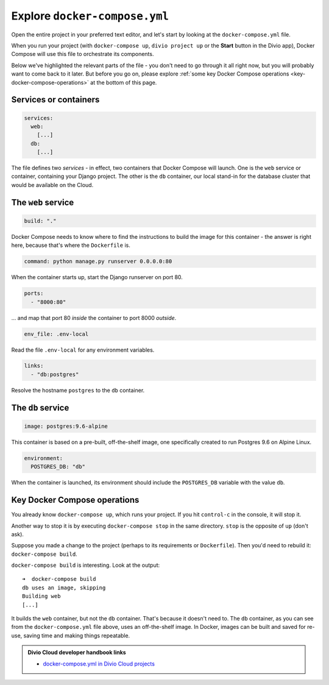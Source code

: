 Explore ``docker-compose.yml``
============================================================

Open the entire project in your preferred text editor, and let's start by looking at the
``docker-compose.yml`` file.

.. image:: /images/project-files.png
   :alt: 'Your local project'

When you run your project (with ``docker-compose up``, ``divio project up`` or the **Start** button in the Divio app),
Docker Compose will use this file to orchestrate its components.

Below we've highlighted the relevant parts of the file - you don't need to go through it all right now, but you will
probably want to come back to it later. But before you go on, please explore :ref:`some key Docker Compose
operations <key-docker-compose-operations>` at the bottom of this page.


Services or containers
----------------------

..  code-block:: yaml

    services:
      web:
        [...]
      db:
        [...]

The file defines two *services* - in effect, two containers that Docker Compose will
launch. One is the ``web`` service or container, containing your Django project. The
other is the ``db`` container, our local stand-in for the database cluster that would
be available on the Cloud.


The ``web`` service
-------------------

..  code-block:: yaml

    build: "."

Docker Compose needs to know where to find the instructions to build the image for this container - the answer is right
here, because that's where the ``Dockerfile`` is.

.. _default-web-command:

..  code-block:: yaml

    command: python manage.py runserver 0.0.0.0:80

When the container starts up, start the Django runserver on port 80.

..  code-block:: yaml

    ports:
      - "8000:80"

... and map that port 80 *inside* the container to port 8000 *outside*.

..  code-block:: yaml

    env_file: .env-local

Read the file ``.env-local`` for any environment variables.

..  code-block:: yaml

    links:
      - "db:postgres"

Resolve the hostname ``postgres`` to the ``db`` container.


The ``db`` service
------------------

..  code-block:: yaml

    image: postgres:9.6-alpine

This container is based on a pre-built, off-the-shelf image, one specifically created to run Postgres 9.6 on Alpine
Linux.

..  code-block:: yaml

    environment:
      POSTGRES_DB: "db"

When the container is launched, its environment should include the ``POSTGRES_DB`` variable with the value ``db``.


.. _key-docker-compose-operations:

Key Docker Compose operations
-----------------------------

You already know ``docker-compose up``, which runs your project. If you hit ``control-c`` in the console, it will stop it.

Another way to stop it is by executing ``docker-compose stop`` in the same directory. ``stop`` is the opposite of
``up`` (don't ask).

Suppose you made a change to the project (perhaps to its requirements or ``Dockerfile``). Then you'd need to rebuild
it: ``docker-compose build``.

``docker-compose build`` is interesting. Look at the output::

    ➜  docker-compose build
    db uses an image, skipping
    Building web
    [...]

It builds the ``web`` container, but not the ``db`` container. That's because it doesn't need to. The ``db`` container,
as you can see from the ``docker-compose.yml`` file above, uses an off-the-shelf image. In Docker, images can be
built and saved for re-use, saving time and making things repeatable.

..  admonition:: Divio Cloud developer handbook links

    * `docker-compose.yml in Divio Cloud projects <http://docs.divio.com/en/latest/reference/docker-docker-compose.html>`_
